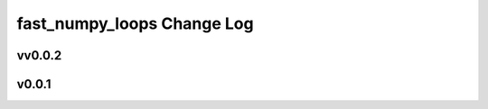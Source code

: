 ===========================
fast_numpy_loops Change Log
===========================


.. current developments

vv0.0.2
====================



v0.0.1
====================
